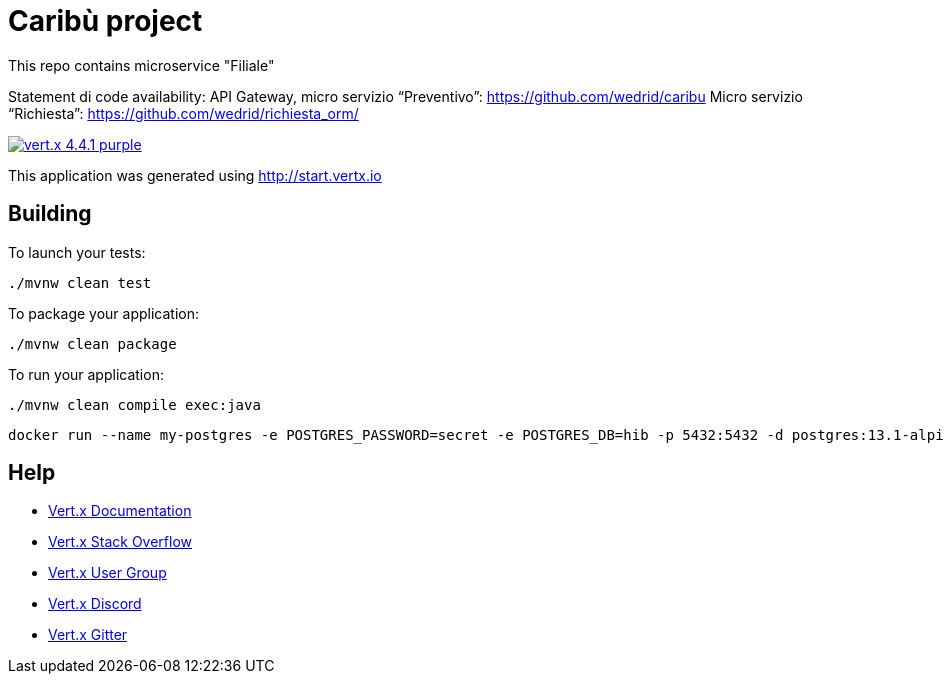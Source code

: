 # Caribù project 

This repo contains microservice "Filiale"

Statement di code availability:
API Gateway, micro servizio “Preventivo”: https://github.com/wedrid/caribu 
Micro servizio “Richiesta”: https://github.com/wedrid/richiesta_orm/ 

image:https://img.shields.io/badge/vert.x-4.4.1-purple.svg[link="https://vertx.io"]

This application was generated using http://start.vertx.io

== Building

To launch your tests:
```
./mvnw clean test
```

To package your application:
```
./mvnw clean package
```

To run your application:
```
./mvnw clean compile exec:java
```
```
docker run --name my-postgres -e POSTGRES_PASSWORD=secret -e POSTGRES_DB=hib -p 5432:5432 -d postgres:13.1-alpine
```

== Help

* https://vertx.io/docs/[Vert.x Documentation]
* https://stackoverflow.com/questions/tagged/vert.x?sort=newest&pageSize=15[Vert.x Stack Overflow]
* https://groups.google.com/forum/?fromgroups#!forum/vertx[Vert.x User Group]
* https://discord.gg/6ry7aqPWXy[Vert.x Discord]
* https://gitter.im/eclipse-vertx/vertx-users[Vert.x Gitter]
